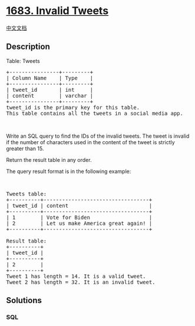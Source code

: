 * [[https://leetcode.com/problems/invalid-tweets][1683. Invalid Tweets]]
  :PROPERTIES:
  :CUSTOM_ID: invalid-tweets
  :END:
[[./solution/1600-1699/1683.Invalid Tweets/README.org][中文文档]]

** Description
   :PROPERTIES:
   :CUSTOM_ID: description
   :END:

#+begin_html
  <p>
#+end_html

Table: Tweets

#+begin_html
  </p>
#+end_html

#+begin_html
  <pre>
  +----------------+---------+
  | Column Name    | Type    |
  +----------------+---------+
  | tweet_id       | int     |
  | content        | varchar |
  +----------------+---------+
  tweet_id is the primary key for this table.
  This table contains all the tweets in a social media app.
  </pre>
#+end_html

#+begin_html
  <p>
#+end_html

 

#+begin_html
  </p>
#+end_html

#+begin_html
  <p>
#+end_html

Write an SQL query to find the IDs of the invalid tweets. The tweet is
invalid if the number of characters used in the content of the tweet is
strictly greater than 15.

#+begin_html
  </p>
#+end_html

#+begin_html
  <p>
#+end_html

Return the result table in any order.

#+begin_html
  </p>
#+end_html

#+begin_html
  <p>
#+end_html

The query result format is in the following example:

#+begin_html
  </p>
#+end_html

#+begin_html
  <p>
#+end_html

 

#+begin_html
  </p>
#+end_html

#+begin_html
  <pre>
  Tweets table:
  +----------+----------------------------------+
  | tweet_id | content                          |
  +----------+----------------------------------+
  | 1        | Vote for Biden                   |
  | 2        | Let us make America great again! |
  +----------+----------------------------------+

  Result table:
  +----------+
  | tweet_id |
  +----------+
  | 2        |
  +----------+
  Tweet 1 has length = 14. It is a valid tweet.
  Tweet 2 has length = 32. It is an invalid tweet.
  </pre>
#+end_html

** Solutions
   :PROPERTIES:
   :CUSTOM_ID: solutions
   :END:

#+begin_html
  <!-- tabs:start -->
#+end_html

*** *SQL*
    :PROPERTIES:
    :CUSTOM_ID: sql
    :END:
#+begin_src sql
#+end_src

#+begin_html
  <!-- tabs:end -->
#+end_html
